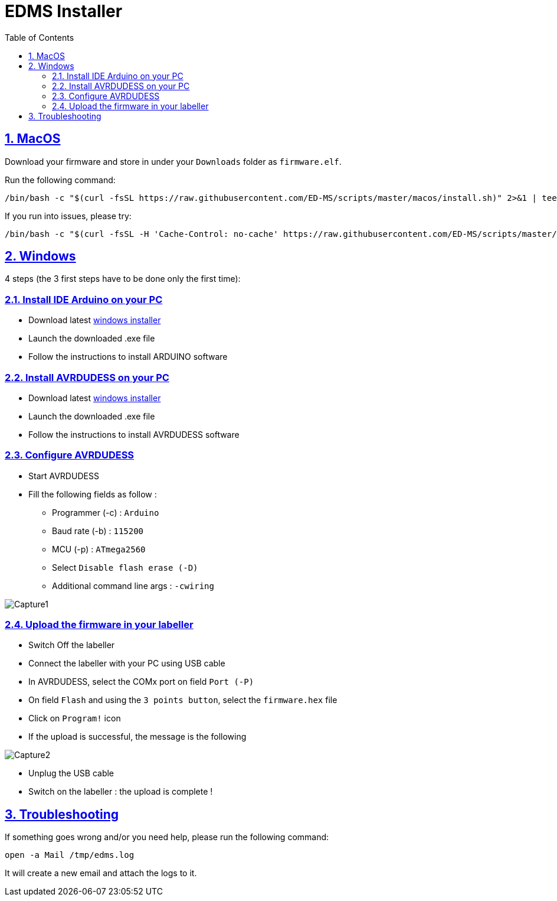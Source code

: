 = EDMS Installer
:sectnums:
:sectanchors:
:sectlinks:
:toc: right

== MacOS

Download your firmware and store in under your `Downloads` folder as `firmware.elf`.

Run the following command:

    /bin/bash -c "$(curl -fsSL https://raw.githubusercontent.com/ED-MS/scripts/master/macos/install.sh)" 2>&1 | tee /tmp/edms.log

If you run into issues, please try:

    /bin/bash -c "$(curl -fsSL -H 'Cache-Control: no-cache' https://raw.githubusercontent.com/ED-MS/scripts/master/macos/install.sh)" 2>&1 | tee /tmp/edms.log
    
== Windows

4 steps (the 3 first steps have to be done only the first time):

=== Install IDE Arduino on your PC

- Download latest
https://www.arduino.cc/en/software/[windows installer]

- Launch the downloaded .exe file

- Follow the instructions to install ARDUINO software

=== Install AVRDUDESS on your PC

- Download latest
https://blog.zakkemble.net/avrdudess-a-gui-for-avrdude/[windows installer]

- Launch the downloaded .exe file

- Follow the instructions to install AVRDUDESS software

=== Configure AVRDUDESS

- Start AVRDUDESS

- Fill the following fields as follow :

* Programmer (-c) : `Arduino`

* Baud rate (-b) : `115200`

* MCU (-p) : `ATmega2560`

* Select `Disable flash erase (-D)`

* Additional command line args : `-cwiring`

image::Capture1.JPG[]

=== Upload the firmware in your labeller

- Switch Off the labeller

- Connect the labeller with your PC using USB cable

- In AVRDUDESS, select the COMx port on field `Port (-P)`

- On field `Flash` and using the `3 points button`, select the `firmware.hex` file

- Click on `Program!` icon

- If the upload is successful, the message is the following

image::Capture2.JPG[]

- Unplug the USB cable

- Switch on the labeller : the upload is complete !

== Troubleshooting

If something goes wrong and/or you need help, please run the following command:

    open -a Mail /tmp/edms.log

It will create a new email and attach the logs to it.
